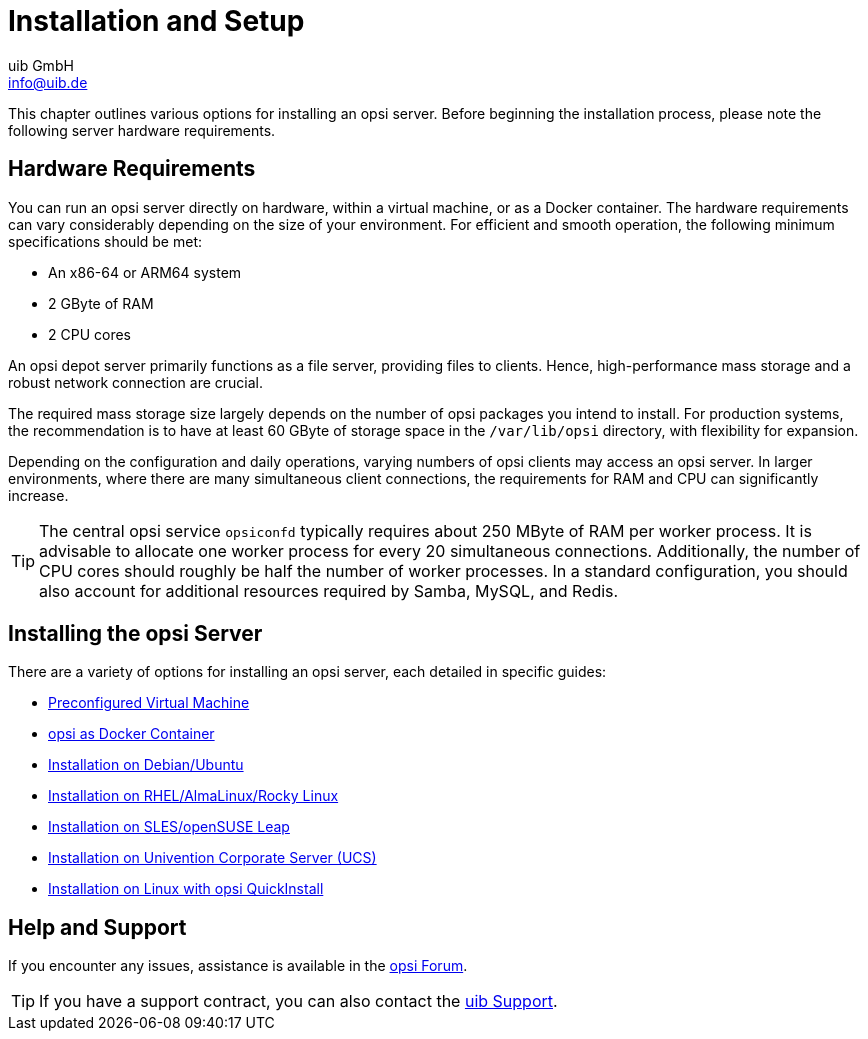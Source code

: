 ////
; Copyright (c) uib GmbH (www.uib.de)
; This documentation is owned by uib
; and published under the german creative commons by-sa license
; see:
; https://creativecommons.org/licenses/by-sa/3.0/de/
; https://creativecommons.org/licenses/by-sa/3.0/de/legalcode
; english:
; https://creativecommons.org/licenses/by-sa/3.0/
; https://creativecommons.org/licenses/by-sa/3.0/legalcode
;
; credits: https://www.opsi.org/credits/
////

:Author:    uib GmbH
:Email:     info@uib.de
:Date:      15.12.2023
:Revision:  4.3
:toclevels: 6
:doctype:   book
:icons:     font
:xrefstyle: full



[[server-installation]]
= Installation and Setup

This chapter outlines various options for installing an opsi server. Before beginning the installation process, please note the following server hardware requirements.

[[server-installation-hardware-requirements]]
== Hardware Requirements

You can run an opsi server directly on hardware, within a virtual machine, or as a Docker container. The hardware requirements can vary considerably depending on the size of your environment. For efficient and smooth operation, the following minimum specifications should be met:

* An x86-64 or ARM64 system
* 2{nbsp}GByte of RAM
* 2 CPU cores

An opsi depot server primarily functions as a file server, providing files to clients. Hence, high-performance mass storage and a robust network connection are crucial.

The required mass storage size largely depends on the number of opsi packages you intend to install. For production systems, the recommendation is to have at least 60{nbsp}GByte of storage space in the `/var/lib/opsi` directory, with flexibility for expansion.

Depending on the configuration and daily operations, varying numbers of opsi clients may access an opsi server. In larger environments, where there are many simultaneous client connections, the requirements for RAM and CPU can significantly increase.

TIP: The central opsi service `opsiconfd` typically requires about 250{nbsp}MByte of RAM per worker process. It is advisable to allocate one worker process for every 20 simultaneous connections. Additionally, the number of CPU cores should roughly be half the number of worker processes. In a standard configuration, you should also account for additional resources required by Samba, MySQL, and Redis.

[[server-installation-options]]
== Installing the opsi Server

There are a variety of options for installing an opsi server, each detailed in specific guides:

* xref:server:installation/preconfigured-vm.adoc[Preconfigured Virtual Machine]
* xref:server:installation/docker.adoc[opsi as Docker Container]
* xref:server:installation/deb.adoc[Installation on Debian/Ubuntu]
* xref:server:installation/redhat.adoc[Installation on RHEL/AlmaLinux/Rocky Linux]
* xref:server:installation/suse.adoc[Installation on SLES/openSUSE Leap]
* xref:server:installation/ucs.adoc[Installation on Univention Corporate Server (UCS)]
* xref:server:installation/quickinstall.adoc[Installation on Linux with opsi QuickInstall]

[[server-installation-support]]
== Help and Support

If you encounter any issues, assistance is available in the link:https://forum.opsi.org[opsi Forum].

TIP: If you have a support contract, you can also contact the link:https://www.uib.de/en/support-training/support[uib Support].
